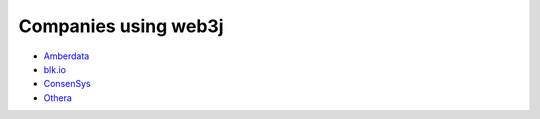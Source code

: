 Companies using web3j
=====================

- `Amberdata <https://www.amberdata.io/>`_
- `blk.io <https://blk.io>`_
- `ConsenSys <https://consensys.net/>`_
- `Othera <http://www.othera.io/>`_
